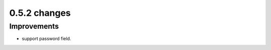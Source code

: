 .. Copyright 2013 splinter authors. All rights reserved.
   Use of this source code is governed by a BSD-style
   license that can be found in the LICENSE file.

.. meta::
    :description: New splinter features on version 0.5.2.
    :keywords: splinter 0.5.2, python, news, documentation, tutorial, web application

0.5.2 changes
==============================

Improvements
------------

* support password field.
